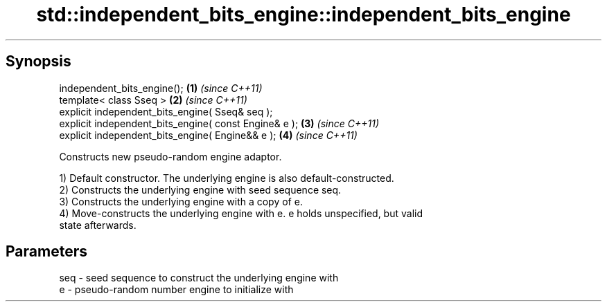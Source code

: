 .TH std::independent_bits_engine::independent_bits_engine 3 "Jun 28 2014" "2.0 | http://cppreference.com" "C++ Standard Libary"
.SH Synopsis
   independent_bits_engine();                           \fB(1)\fP \fI(since C++11)\fP
   template< class Sseq >                               \fB(2)\fP \fI(since C++11)\fP
   explicit independent_bits_engine( Sseq& seq );
   explicit independent_bits_engine( const Engine& e ); \fB(3)\fP \fI(since C++11)\fP
   explicit independent_bits_engine( Engine&& e );      \fB(4)\fP \fI(since C++11)\fP

   Constructs new pseudo-random engine adaptor.

   1) Default constructor. The underlying engine is also default-constructed.
   2) Constructs the underlying engine with seed sequence seq.
   3) Constructs the underlying engine with a copy of e.
   4) Move-constructs the underlying engine with e. e holds unspecified, but valid
   state afterwards.

.SH Parameters

   seq - seed sequence to construct the underlying engine with
   e   - pseudo-random number engine to initialize with
